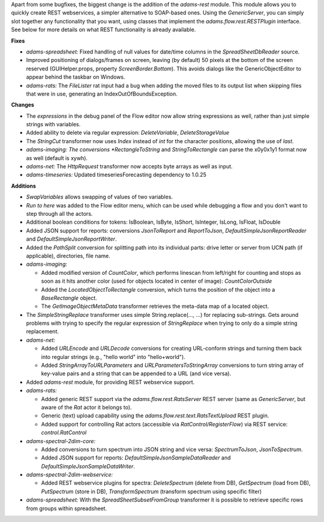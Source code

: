.. title: Updates 2018/02/12
.. slug: updates-2018-02-12
.. date: 2018-02-12 09:25:07 UTC+13:00
.. tags: 
.. category: 
.. link: 
.. description: 
.. type: text
.. author: FracPete

Apart from some bugfixes, the biggest change is the addition of the *adams-rest*
module. This module allows you to quickly create REST webservices, a simpler
alternative to SOAP-based ones. Using the *GenericServer*, you can simply slot
together any functionality that you want, using classes that implement the
*adams.flow.rest.RESTPlugin* interface. See below for more details on what
REST functionality is already available.

**Fixes**

* *adams-spreadsheet:* Fixed handling of null values for date/time columns in the
  *SpreadSheetDbReader* source.
* Improved positioning of dialogs/frames on screen, leaving (by default) 50 pixels
  at the bottom of the screen reserved (GUIHelper.props, property *ScreenBorder.Bottom*).
  This avoids dialogs like the GenericObjectEditor to appear behind the taskbar on
  Windows.
* *adams-rats:* The *FileLister* rat input had a bug when adding the moved files
  to its output list when skipping files that were in use, generating an 
  IndexOutOfBoundsException.


**Changes**

* The *expressions* in the debug panel of the Flow editor now allow string expressions
  as well, rather than just simple strings with variables.
* Added ability to delete via regular expression: *DeleteVariable*, *DeleteStorageValue*
* The *StringCut* transformer now uses *Index* instead of *int* for the character positions,
  allowing the use of *last*.
* *adams-imaging: The conversions *RectangleToString* and *StringToRectangle* can parse 
  the x0y0x1y1 format now as well (default is xywh).
* *adams-net:* The *HttpRequest* transformer now accepts byte arrays as well as input.
* *adams-timeseries:* Updated timeseriesForecasting dependency to 1.0.25


**Additions**

* *SwapVariables* allows swapping of values of two variables.
* *Run to here* was added to the Flow editor menu, which can be used while debugging 
  a flow and you don't want to step through all the actors.
* Additional boolean conditions for tokens: IsBoolean, IsByte, IsShort, IsInteger, IsLong, 
  IsFloat, IsDouble
* Added JSON support for reports: conversions *JsonToReport* and *ReportToJson*, 
  *DefaultSimpleJsonReportReader* and *DefaultSimpleJsonReportWriter*.
* Added the *PathSplit* conversion for splitting path into its individual parts:
  drive letter or server from UCN path (if applicable), directories, file name.
* *adams-imaging:* 

  * Added modified version of *CountColor*, which performs linescan 
    from left/right for counting and stops as soon as it hits another color (used 
    for objects located in center of image): *CountColorOutside*
  * Added the *LocatedObjectToRectangle* conversion, which turns the position
    of the object into a *BaseRectangle* object.
  * The *GetImageObjectMetaData* transformer retrieves the meta-data map
    of a located object.

* The *SimpleStringReplace* transformer uses simple String.replace(..., ...) for 
  replacing sub-strings. Gets around problems with trying to specify the regular 
  expression of *StringReplace* when trying to only do a simple string replacement.
* *adams-net:*

  * Added *URLEncode* and *URLDecode* conversions for creating URL-conform strings
    and turning them back into regular strings (e.g., "hello world" into "hello+world").
  * Added *StringArrayToURLParameters* and *URLParametersToStringArray* conversions
    to turn string array of key-value pairs and a string that can be appended to a URL
    (and vice versa).

* Added *adams-rest* module, for providing REST webservice support.
* *adams-rats:* 

  * Added generic REST support via the *adams.flow.rest.RatsServer* REST server
    (same as *GenericServer*, but aware of the *Rat* actor it belongs to).
  * Generic (text) upload capability using the *adams.flow.rest.text.RatsTextUpload* 
    REST plugin.
  * Added support for controlling Rat actors (accessible via *RatControl/RegisterFlow*) 
    via REST service: *control.RatControl*

* *adams-spectral-2dim-core:* 

  * Added conversions to turn spectrum into JSON string and vice versa: 
    *SpectrumToJson*, *JsonToSpectrum*.
  * Added JSON support for reports: *DefaultSimpleJsonSampleDataReader* 
    and *DefaultSimpleJsonSampleDataWriter*.

* *adams-spectral-2dim-webservice:*

  * Added REST webservice plugins for spectra: *DeleteSpectrum* (delete from DB), 
    *GetSpectrum* (load from DB), *PutSpectrum* (store in DB), 
    *TransformSpectrum* (transform spectrum using specific filter)

* *adams-spreadsheet:* With the *SpreadSheetSubsetFromGroup* transformer it is possible 
  to retrieve specific rows from groups within spreadsheet.

